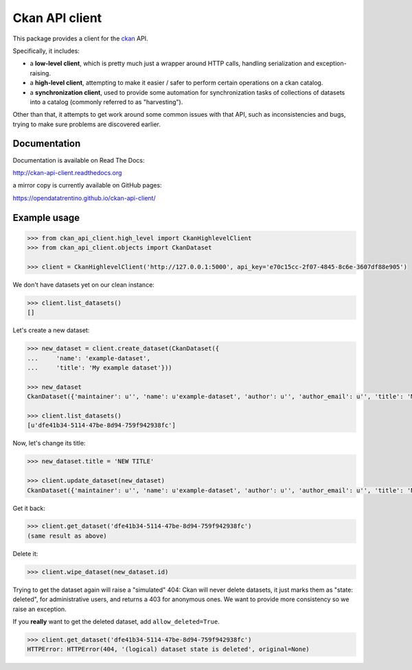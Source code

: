 Ckan API client
###############

This package provides a client for the `ckan <http://ckan.org>`_ API.

Specifically, it includes:

- a **low-level client**, which is pretty much just a wrapper around
  HTTP calls, handling serialization and exception-raising.

- a **high-level client**, attempting to make it easier / safer to perform
  certain operations on a ckan catalog.

- a **synchronization client**, used to provide some automation
  for synchronization tasks of collections of datasets into a catalog
  (commonly referred to as "harvesting").


Other than that, it attempts to get work around some common issues
with that API, such as inconsistencies and bugs, trying to make
sure problems are discovered earlier.


Documentation
=============

Documentation is available on Read The Docs:

http://ckan-api-client.readthedocs.org

a mirror copy is currently available on GitHub pages:

https://opendatatrentino.github.io/ckan-api-client/


Example usage
=============

.. code-block:: python

    >>> from ckan_api_client.high_level import CkanHighlevelClient
    >>> from ckan_api_client.objects import CkanDataset

    >>> client = CkanHighlevelClient('http://127.0.0.1:5000', api_key='e70c15cc-2f07-4845-8c6e-3607df88e905')

We don't have datasets yet on our clean instance:

.. code-block:: python

    >>> client.list_datasets()
    []

Let's create a new dataset:

.. code-block:: python

    >>> new_dataset = client.create_dataset(CkanDataset({
    ...     'name': 'example-dataset',
    ...     'title': 'My example dataset'}))

    >>> new_dataset
    CkanDataset({'maintainer': u'', 'name': u'example-dataset', 'author': u'', 'author_email': u'', 'title': 'My example dataset', 'notes': u'', 'owner_org': None, 'private': False, 'maintainer_email': u'', 'url': u'', 'state': u'active', 'extras': {}, 'groups': [], 'license_id': u'', 'type': u'dataset', 'id': u'dfe41b34-5114-47be-8d94-759f942938fc', 'resources': []})

    >>> client.list_datasets()
    [u'dfe41b34-5114-47be-8d94-759f942938fc']

Now, let's change its title:

.. code-block:: python

    >>> new_dataset.title = 'NEW TITLE'

    >>> client.update_dataset(new_dataset)
    CkanDataset({'maintainer': u'', 'name': u'example-dataset', 'author': u'', 'author_email': u'', 'title': 'NEW TITLE', 'notes': u'', 'owner_org': None, 'private': False, 'maintainer_email': u'', 'url': u'', 'state': u'active', 'extras': {}, 'groups': [], 'license_id': u'', 'type': u'dataset', 'id': u'dfe41b34-5114-47be-8d94-759f942938fc', 'resources': []})

Get it back:

.. code-block:: python

    >>> client.get_dataset('dfe41b34-5114-47be-8d94-759f942938fc')
    (same result as above)

Delete it:

.. code-block:: python

    >>> client.wipe_dataset(new_dataset.id)

Trying to get the dataset again will raise a "simulated" 404: Ckan
will never delete datasets, it just marks them as "state: deleted",
for administrative users, and returns a 403 for anonymous ones. We
want to provide more consistency so we raise an exception.

If you **really** want to get the deleted dataset, add
``allow_deleted=True``.

.. code-block:: python

    >>> client.get_dataset('dfe41b34-5114-47be-8d94-759f942938fc')
    HTTPError: HTTPError(404, '(logical) dataset state is deleted', original=None)

